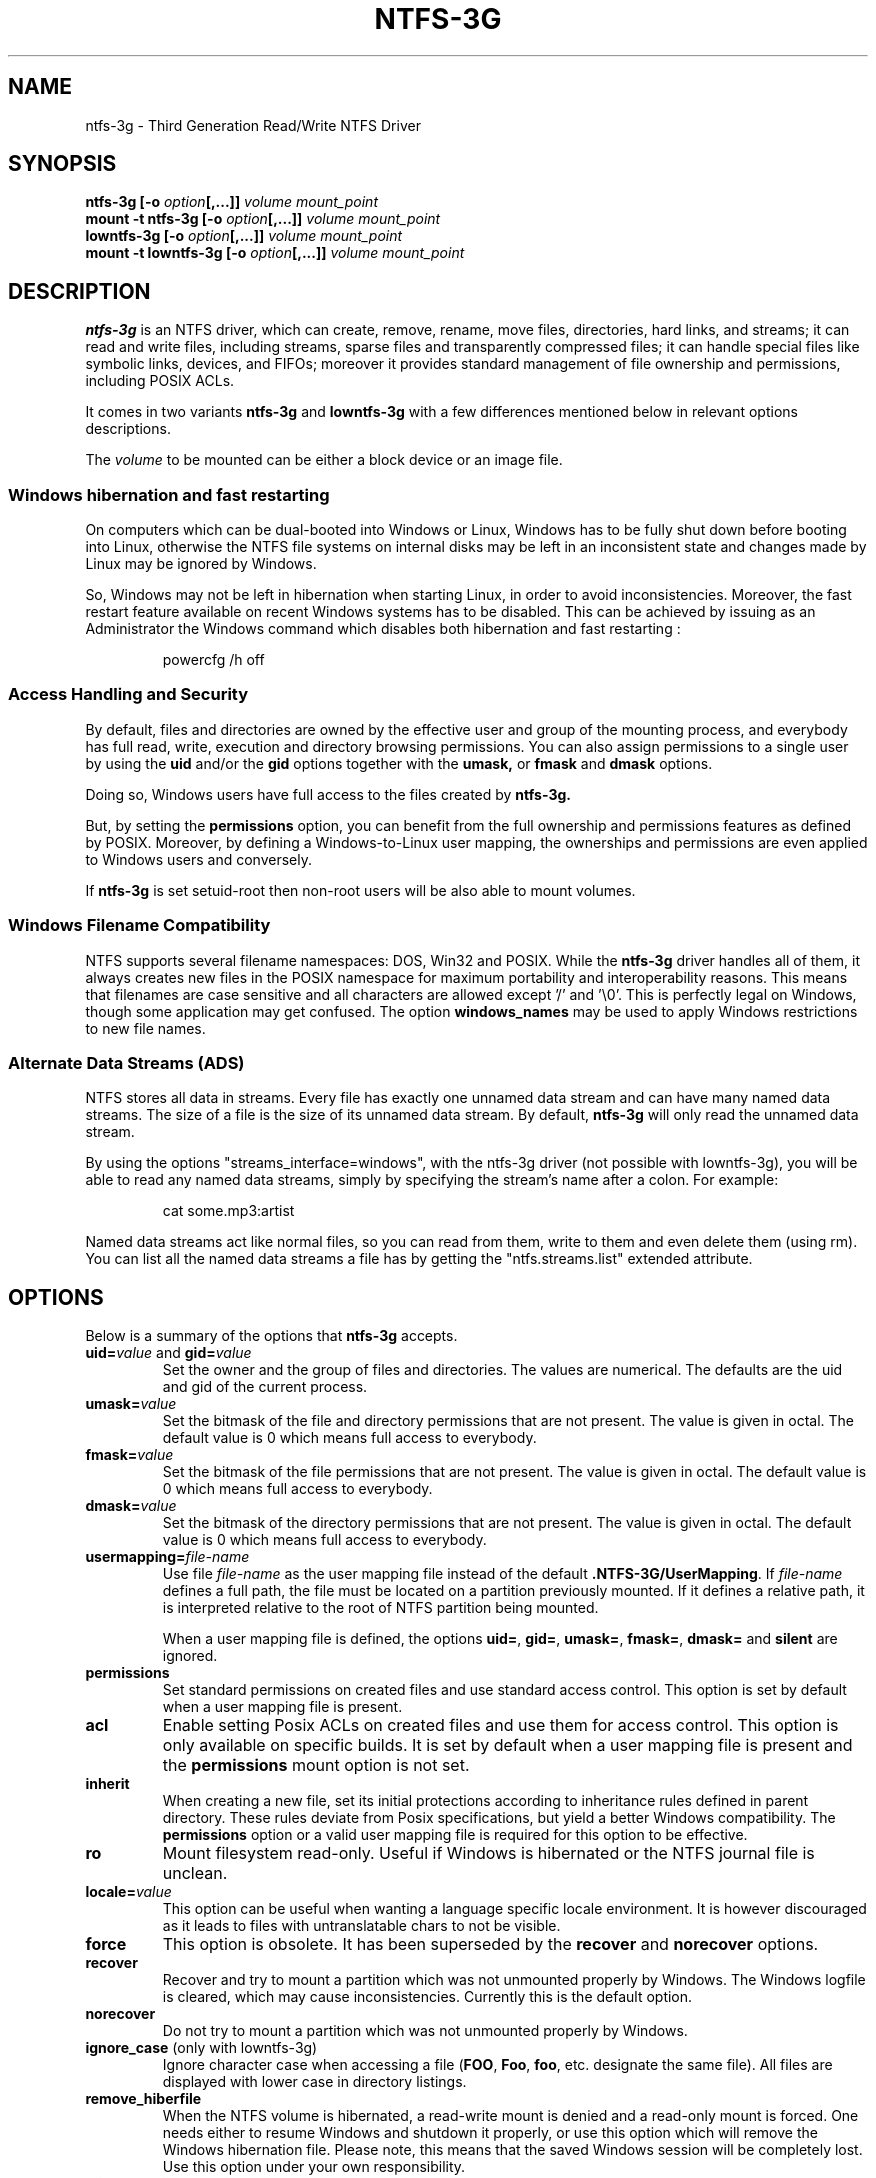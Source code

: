 .\" Copyright (c) 2005-2006 Yura Pakhuchiy.
.\" Copyright (c) 2005 Richard Russon.
.\" Copyright (c) 2006-2009 Szabolcs Szakacsits.
.\" Copyright (c) 2009-2014 Jean-Pierre Andre
.\" This file may be copied under the terms of the GNU Public License.
.\"
.TH NTFS-3G 8 "Mar 2014" "ntfs-3g 2017.3.23"
.SH NAME
ntfs-3g \- Third Generation Read/Write NTFS Driver
.SH SYNOPSIS
.B ntfs-3g
\fB[-o \fIoption\fP\fB[,...]]\fR
.I volume mount_point
.br
.B mount \-t ntfs-3g
\fB[-o \fIoption\fP\fB[,...]]\fR
.I volume mount_point
.br
.B lowntfs-3g
\fB[-o \fIoption\fP\fB[,...]]\fR
.I volume mount_point
.br
.B mount \-t lowntfs-3g
\fB[-o \fIoption\fP\fB[,...]]\fR
.I volume mount_point
.SH DESCRIPTION
\fBntfs-3g\fR is an NTFS driver, which can create, remove, rename, move
files, directories, hard links, and streams; it can read and write files,
including streams, sparse files and transparently compressed files; it can
handle special files like symbolic links, devices, and FIFOs; moreover it
provides standard management of file ownership and permissions, including
POSIX ACLs.
.PP
It comes in two variants \fBntfs-3g\fR and \fBlowntfs-3g\fR with
a few differences mentioned below in relevant options descriptions.
.PP
The \fIvolume\fR to be mounted can be either a block device or 
an image file.
.SS Windows hibernation and fast restarting
On computers which can be dual-booted into Windows or Linux, Windows has
to be fully shut down before booting into Linux, otherwise the NTFS file
systems on internal disks may be left in an inconsistent state and changes
made by Linux may be ignored by Windows.
.P
So, Windows may not be left in hibernation when starting Linux, in order
to avoid inconsistencies. Moreover, the fast restart feature available on
recent Windows systems has to be disabled. This can be achieved by issuing
as an Administrator the Windows command which disables both
hibernation and fast restarting :
.RS
.sp
powercfg /h off
.sp
.RE
.SS Access Handling and Security
By default, files and directories are owned by the effective 
user and group of the mounting process, and everybody has
full read, write, execution and directory browsing permissions.
You can also assign permissions to a single user by using the
.B uid
and/or the
.B gid 
options together with the 
.B umask,
or
.B fmask
and
.B dmask
options.
.PP
Doing so, Windows users have full access to the files created by 
.B ntfs-3g.
.PP
But, by setting the \fBpermissions\fR option, you can benefit from the full
ownership and permissions features as defined by POSIX. Moreover, by defining
a Windows-to-Linux user mapping, the ownerships and permissions are even
applied to Windows users and conversely.
.PP
If 
.B ntfs-3g 
is set setuid-root then non-root users will 
be also able to mount volumes.
.SS Windows Filename Compatibility
NTFS supports several filename namespaces: DOS, Win32 and POSIX. While the
\fBntfs-3g\fR driver handles all of them, it always creates new files in the 
POSIX namespace for maximum portability and interoperability reasons. 
This means that filenames are case sensitive and all characters are
allowed except '/' and '\\0'. This is perfectly legal on Windows, though
some application may get confused. The option \fBwindows_names\fP may be
used to apply Windows restrictions to new file names.
.SS Alternate Data Streams (ADS)
NTFS stores all data in streams. Every file has exactly one unnamed
data stream and can have many named data streams.  The size of a file is the
size of its unnamed data stream.  By default, \fBntfs-3g\fR will only read
the unnamed data stream.
.PP
By using the options "streams_interface=windows", with the ntfs-3g driver
(not possible with lowntfs-3g), you will be able to read any named data
streams, simply by specifying the stream's name after a colon.
For example:
.RS
.sp
cat some.mp3:artist
.sp
.RE
Named data streams act like normal files, so you can read from them, write to
them and even delete them (using rm).  You can list all the named data streams
a file has by getting the "ntfs.streams.list" extended attribute.
.SH OPTIONS
Below is a summary of the options that \fBntfs-3g\fR accepts.
.TP
\fBuid=\fP\fIvalue\fP and \fBgid=\fP\fIvalue\fP
Set the owner and the group of files and directories. The values are numerical.
The defaults are the uid and gid of the current process.
.TP
.BI umask= value
Set the  bitmask of the file and directory permissions that are not
present. The value is given in octal. The default value is 0 which
means full access to everybody.
.TP
.BI fmask= value
Set the  bitmask of the file permissions that are not present. 
The value is given in octal. The default value is 0 which
means full access to everybody.
.TP
.BI dmask= value
Set the  bitmask of the directory permissions that are not
present. The value is given in octal. The default value is 0 which
means full access to everybody.
.TP
.BI usermapping= file-name
Use file \fIfile-name\fP as the user mapping file instead of the default
\fB.NTFS-3G/UserMapping\fP. If \fIfile-name\fP defines a full path, the
file must be located on a partition previously mounted. If it defines a
relative path, it is interpreted relative to the root of NTFS partition
being mounted.
.P
.RS
When a user mapping file is defined, the options \fBuid=\fP, \fBgid=\fP,
\fBumask=\fP, \fBfmask=\fP, \fBdmask=\fP and \fBsilent\fP are ignored.
.RE
.TP
.B permissions
Set standard permissions on created files and use standard access control.
This option is set by default when a user mapping file is present.
.TP
.B acl
Enable setting Posix ACLs on created files and use them for access control.
This option is only available on specific builds. It is set by default
when a user mapping file is present and the
.B permissions
mount option is not set.
.TP
.B inherit
When creating a new file, set its initial protections
according to inheritance rules defined in parent directory. These rules
deviate from Posix specifications, but yield a better Windows
compatibility. The \fBpermissions\fR option or a valid user mapping file
is required for this option to be effective.
.TP
.B ro
Mount filesystem read\-only. Useful if Windows is hibernated or the
NTFS journal file is unclean.
.TP
.BI locale= value
This option can be useful when wanting a language specific locale environment.
It is however discouraged as it leads to files with untranslatable chars
to not be visible.
.TP
.B force
This option is obsolete. It has been superseded by the \fBrecover\fR and
\fBnorecover\fR options.
.TP
.B recover
Recover and try to mount a partition which was not unmounted properly by
Windows. The Windows logfile is cleared, which may cause inconsistencies.
Currently this is the default option.
.TP
.B norecover
Do not try to mount a partition which was not unmounted properly by Windows.
.TP
.B ignore_case \fP(only with lowntfs-3g)
Ignore character case when accessing a file (\fBFOO\fR, \fBFoo\fR, \fBfoo\fR,
etc. designate the same file). All files are displayed with lower case in
directory listings.
.TP
.B remove_hiberfile
When the NTFS volume is hibernated, a read-write mount is denied and
a read-only mount is forced. One needs either to resume Windows and
shutdown it properly, or use this option which will remove the Windows
hibernation file. Please note, this means that the saved Windows 
session will be completely lost. Use this option under your own 
responsibility.
.TP
.B atime, noatime, relatime
The 
.B atime 
option updates inode access time for each access.

The 
.B noatime 
option disables inode access time updates which can speed up
file operations and prevent sleeping (notebook) disks spinning 
up too often thus saving energy and disk lifetime.

The
.B relatime 
option is very similar to 
.B noatime. 
It updates inode access times relative to modify or change time. 
The access time is only updated if the previous access time was earlier 
than the current modify or change time. Unlike
.B noatime
this option doesn't break applications that need to know 
if a file has been read since the last time it was modified.
This is the default behaviour.
.TP
.B delay_mtime[= value]
Only update the file modification time and the file change time of a file
when it is closed or when the indicated delay since the previous update has
elapsed. The argument is a number of seconds, with a default value of 60.
This is mainly useful for big files which are kept open for a long
time and written to without changing their size, such as databases or file
system images mounted as loop.
.TP
.B show_sys_files
Show the metafiles in directory listings. Otherwise the default behaviour is
to hide the metafiles, which are special files used to store the NTFS
structure. Please note that even when this option is specified, "$MFT" may
not be visible due to a glibc bug. Furthermore, irrespectively of
show_sys_files, all files are accessible by name, for example you can always
do
"ls \-l '$UpCase'".
.TP
.B hide_hid_files
Hide the hidden files and directories in directory listings, the hidden files
and directories being the ones whose NTFS attribute have the hidden flag set.
The hidden files will not be selected when using wildcards in commands,
but all files and directories remain accessible by full name, for example you
can always display the Windows trash bin directory by :
"ls \-ld '$RECYCLE.BIN'".
.TP
.B hide_dot_files
Set the hidden flag in the NTFS attribute for created files and directories
whose first character of the name is a dot. Such files and directories
normally do not appear in directory listings, and when the flag is set
they do not appear in Windows directory displays either.
When a file is renamed or linked with a new name, the hidden flag is
adjusted to the latest name.
.TP
.B windows_names
This option prevents files, directories and extended attributes to be
created with a name not allowed by windows, because
.RS
.RS
.sp
- it contains some not allowed character,
.br
- or the last character is a space or a dot,
.br
- or the name is reserved.
.sp
.RE
The forbidden characters are the nine characters " * / : < > ? \\ | and
those whose code is less than 0x20, and
the reserved names are CON, PRN, AUX, NUL, COM1..COM9, LPT1..LPT9,
with no suffix or followed by a dot.
.sp
Existing such files can still be read (and renamed).
.RE
.TP
.B allow_other
This option overrides the security measure restricting file access
to the user mounting the filesystem. This option is only
allowed to root, but this restriction can be overridden by
the 'user_allow_other' option in the /etc/fuse.conf file.
.TP
.BI max_read= value
With this option the maximum size of read operations can be set.
The default is infinite.  Note that the size of read requests is
limited anyway to 32 pages (which is 128kbyte on i386).
.TP
.B silent
Do nothing, without returning any error, on chmod and chown operations
and on permission checking errors,
when the \fBpermissions\fR option is not set and no user mapping file
is defined. This option is on by default, and when set off (through option
\fBno_def_opts\fR) ownership and permissions parameters have to be set.
.TP
.B no_def_opts
By default ntfs-3g acts as if "silent" (ignore permission errors when
permissions are not enabled),
"allow_other" (allow any user to access files) and "nonempty"
(allow mounting on non-empty directories) were set, and "no_def_opts"
cancels these default options.
.TP
.BI streams_interface= value
This option controls how the user can access Alternate Data Streams (ADS) or
in other words, named data streams. It can be set to, one of \fBnone\fR,
\fBwindows\fR or \fBxattr\fR. If the option is set to \fBnone\fR, the user
will have no access to the named data streams. If it is set to \fBwindows\fR
(not possible with lowntfs-3g), then the user can access them just like in
Windows (eg. cat file:stream). If it's set to \fBxattr\fR, then the named
data streams are mapped to xattrs and user can manipulate them using
\fB{get,set}fattr\fR utilities. The default is \fBxattr\fR.
.TP
.B user_xattr
Same as \fBstreams_interface=\fP\fIxattr\fP.
.TP
.B efs_raw
This option should only be used in backup or restore situation.
It changes the apparent size of files and the behavior of read and
write operation so that encrypted files can be saved and restored
without being decrypted. The \fBuser.ntfs.efsinfo\fP extended attribute
has also to be saved and restored for the file to be decrypted.
.TP
.B compression
This option enables creating new transparently compressed files in
directories marked for compression. A directory is marked for compression by
setting the bit 11 (value 0x00000800) in its Windows attribute. In such a
directory, new files are created compressed and new subdirectories are
themselves marked for compression. The option and the flag have no effect
on existing files. Currently this is the default option.
.TP
.B nocompression
This option disables creating new transparently compressed files in directories
marked for compression. Existing compressed files can still be read and
updated.
.TP
.B big_writes
This option prevents fuse from splitting write buffers into 4K chunks,
enabling big write buffers to be transferred from the application in a
single step (up to some system limit, generally 128K bytes).
.TP
.B debug
Makes ntfs-3g to print a lot of debug output from libntfs-3g and FUSE.
.TP
.B no_detach
Makes ntfs-3g to not detach from terminal and print some debug output.
.SH USER MAPPING
NTFS uses specific ids to record the ownership of files instead of
the \fBuid\fP and \fBgid\fP used by Linux. As a consequence a mapping
between the ids has to be defined for ownerships to be recorded into
NTFS and recognized.
.P
By default, this mapping is fetched from the file \fB.NTFS-3G/UserMapping\fP
located in the NTFS partition. The option \fBusermapping=\fP may be used
to define another location. When the option permissions is set and
no mapping file is found, a default mapping is used.
.P
Each line in the user mapping file defines a mapping. It is organized
in three fields separated by colons. The first field identifies a \fBuid\fP,
the second field identifies a \fBgid\fP and the third one identifies the
corresponding NTFS id, known as a \fBSID\fP. The \fBuid\fP and the \fBgid\fP
are optional and defining both of them for the same \fBSID\fP is not
recommended.
.P
If no interoperation with Windows is needed, you can use the option
\fBpermissions\fP to define a standard mapping. Alternately, you may define
your own mapping by setting a single default mapping with no uid and gid. In
both cases, files created on Linux will appear to Windows as owned by a
foreign user, and files created on Windows will appear to Linux as owned by
root. Just copy the example below and replace the 9 and 10-digit numbers by
any number not greater than 4294967295. The resulting behavior is the same as
the one with the option permission set with no ownership option and no user
mapping file available.
.RS
.sp
.B ::S-1-5-21-3141592653-589793238-462643383-10000
.sp
.RE
If a strong interoperation with Windows is needed, the mapping has to be
defined for each user and group known in both system, and the \fBSID\fPs used
by Windows has to be collected. This will lead to a user mapping file like :
.RS
.sp
.B john::S-1-5-21-3141592653-589793238-462643383-1008
.B mary::S-1-5-21-3141592653-589793238-462643383-1009
.B :smith:S-1-5-21-3141592653-589793238-462643383-513
.B ::S-1-5-21-3141592653-589793238-462643383-10000
.sp
.RE
.P
The utility \fBntfsusermap\fP may be used to create such a user
mapping file.
.SH EXAMPLES
Mount /dev/sda1 to /mnt/windows:
.RS
.sp
.B ntfs-3g /dev/sda1 /mnt/windows
.RE
or
.RS
.B mount -t ntfs-3g /dev/sda1 /mnt/windows
.sp
.RE
Mount the ntfs data partition /dev/sda3 to /mnt/data with standard Linux
permissions applied :
.RS
.sp
.B ntfs-3g -o permissions /dev/sda3 /mnt/data
.RE
or
.RS
.B mount -t ntfs-3g -o permissions /dev/sda3 /mnt/data
.sp
.RE
Read\-only mount /dev/sda5 to /home/user/mnt and make user with uid 1000 
to be the owner of all files:
.RS
.sp
.B ntfs-3g /dev/sda5 /home/user/mnt \-o ro,uid=1000
.sp
.RE
/etc/fstab entry for the above (the sixth and last field has to be zero to
avoid a file system check at boot time) :
.RS
.sp
.B /dev/sda5 /home/user/mnt ntfs\-3g ro,uid=1000 0 0
.sp
.RE
Unmount /mnt/windows:
.RS
.sp
.B umount /mnt/windows
.sp
.RE
.SH EXIT CODES
To facilitate the use of the
.B ntfs-3g
driver in scripts, an exit code is returned to give an indication of the 
mountability status of a volume. Value 0 means success, and all other
ones mean an error. The unique error codes are documented in the
.BR ntfs-3g.probe (8)
manual page.
.SH KNOWN ISSUES
Please see 
.RS
.sp
http://www.tuxera.com/support/
.sp
.RE
for common questions and known issues.
If you would find a new one in the latest release of
the software then please send an email describing it
in detail. You can contact the 
development team on the ntfs\-3g\-devel@lists.sf.net
address.
.SH AUTHORS
.B ntfs-3g 
was based on and a major improvement to ntfsmount and libntfs which were
written by Yura Pakhuchiy and the Linux-NTFS team. The improvements were 
made, the ntfs-3g project was initiated and currently led by long time 
Linux-NTFS team developer Szabolcs Szakacsits (szaka@tuxera.com).
.SH THANKS
Several people made heroic efforts, often over five or more
years which resulted the ntfs-3g driver. Most importantly they are 
Anton Altaparmakov, Jean-Pierre André, Richard Russon, Szabolcs Szakacsits,
Yura Pakhuchiy, Yuval Fledel, and the author of the groundbreaking FUSE
filesystem development framework, Miklos Szeredi.
.SH SEE ALSO
.BR ntfs-3g.probe (8),
.BR ntfsprogs (8),
.BR attr (5),
.BR getfattr (1)
